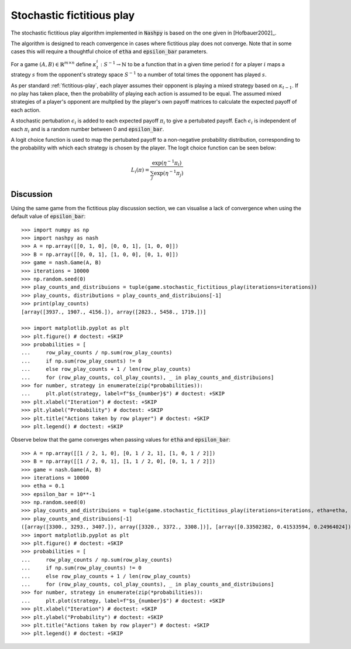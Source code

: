 .. _stochastic-fictitious-play:

Stochastic fictitious play
==========================

The stochastic fictitious play algorithm implemented in :code:`Nashpy` is based on the
one given in [Hofbauer2002]_. 

The algorithm is designed to reach convergence in cases 
where fictitious play does not converge. Note that in some cases this will require a 
thoughtful choice of :code:`etha` and :code:`epsilon_bar` parameters.

For a game :math:`(A, B)\in\mathbb{R}^{m\times n}` define
:math:`\kappa_t^{i}:S^{-1}\to\mathbb{N}` to be a function that in a given time
period :math:`t` for a player :math:`i` maps a strategy :math:`s` from the
opponent's strategy space :math:`S^{-1}` to a number of total times the opponent
has played :math:`s`.

As per standard :ref:`fictitious-play`, each player assumes their opponent is playing a mixed strategy 
based on :math:`\kappa_{t-1}`. If no play has taken place, then the probability of playing each 
action is assumed to be equal. The assumed mixed strategies of a player's opponent are multplied 
by the player's own payoff matrices to calculate the expected payoff of each action.  

A stochastic pertubation :math:`\epsilon_i` is added to each expected payoff :math:`\pi_i` to give a 
pertubated payoff.  Each :math:`\epsilon_i` is independent of each :math:`\pi_i` and is a random number 
between 0 and :code:`epsilon_bar`. 

A logit choice function is used to map the pertubated payoff to a non-negative probability distribution, 
corresponding to the probability with which each strategy is chosen by the player. The logit choice function 
can be seen below:

.. math::

    L_i( \pi ) = \frac{\exp (\eta ^{-1} \pi_i )}{\sum_{j}\exp (\eta ^{-1} \pi_j)}

Discussion
----------

Using the same game from the fictitious play discussion section, we can visualise a lack of convergence when 
using the default value of :code:`epsilon_bar`::

    >>> import numpy as np
    >>> import nashpy as nash
    >>> A = np.array([[0, 1, 0], [0, 0, 1], [1, 0, 0]])
    >>> B = np.array([[0, 0, 1], [1, 0, 0], [0, 1, 0]])
    >>> game = nash.Game(A, B)
    >>> iterations = 10000
    >>> np.random.seed(0)
    >>> play_counts_and_distribuions = tuple(game.stochastic_fictitious_play(iterations=iterations))
    >>> play_counts, distributions = play_counts_and_distribuions[-1]
    >>> print(play_counts)
    [array([3937., 1907., 4156.]), array([2823., 5458., 1719.])]

    >>> import matplotlib.pyplot as plt
    >>> plt.figure() # doctest: +SKIP
    >>> probabilities = [
    ...     row_play_counts / np.sum(row_play_counts)
    ...     if np.sum(row_play_counts) != 0
    ...     else row_play_counts + 1 / len(row_play_counts)
    ...     for (row_play_counts, col_play_counts), _ in play_counts_and_distribuions]
    >>> for number, strategy in enumerate(zip(*probabilities)):
    ...     plt.plot(strategy, label=f"$s_{number}$") # doctest: +SKIP
    >>> plt.xlabel("Iteration") # doctest: +SKIP
    >>> plt.ylabel("Probability") # doctest: +SKIP
    >>> plt.title("Actions taken by row player") # doctest: +SKIP
    >>> plt.legend() # doctest: +SKIP

.. image:: /_static/learning/stochastic_fictitious_play/divergent_example/main.svg

Observe below that the game converges when passing values for :code:`etha` and :code:`epsilon_bar`::

    >>> A = np.array([[1 / 2, 1, 0], [0, 1 / 2, 1], [1, 0, 1 / 2]])
    >>> B = np.array([[1 / 2, 0, 1], [1, 1 / 2, 0], [0, 1, 1 / 2]])
    >>> game = nash.Game(A, B)
    >>> iterations = 10000
    >>> etha = 0.1
    >>> epsilon_bar = 10**-1
    >>> np.random.seed(0)
    >>> play_counts_and_distribuions = tuple(game.stochastic_fictitious_play(iterations=iterations, etha=etha, epsilon_bar=epsilon_bar))
    >>> play_counts_and_distribuions[-1]
    ([array([3300., 3293., 3407.]), array([3320., 3372., 3308.])], [array([0.33502382, 0.41533594, 0.24964024]), array([0.18890743, 0.42793694, 0.38315563])])
    >>> import matplotlib.pyplot as plt
    >>> plt.figure() # doctest: +SKIP
    >>> probabilities = [
    ...     row_play_counts / np.sum(row_play_counts)
    ...     if np.sum(row_play_counts) != 0
    ...     else row_play_counts + 1 / len(row_play_counts)
    ...     for (row_play_counts, col_play_counts), _ in play_counts_and_distribuions]
    >>> for number, strategy in enumerate(zip(*probabilities)):
    ...     plt.plot(strategy, label=f"$s_{number}$") # doctest: +SKIP
    >>> plt.xlabel("Iteration") # doctest: +SKIP
    >>> plt.ylabel("Probability") # doctest: +SKIP
    >>> plt.title("Actions taken by row player") # doctest: +SKIP
    >>> plt.legend() # doctest: +SKIP

.. image:: /_static/learning/stochastic_fictitious_play/convergent_example/main.svg






